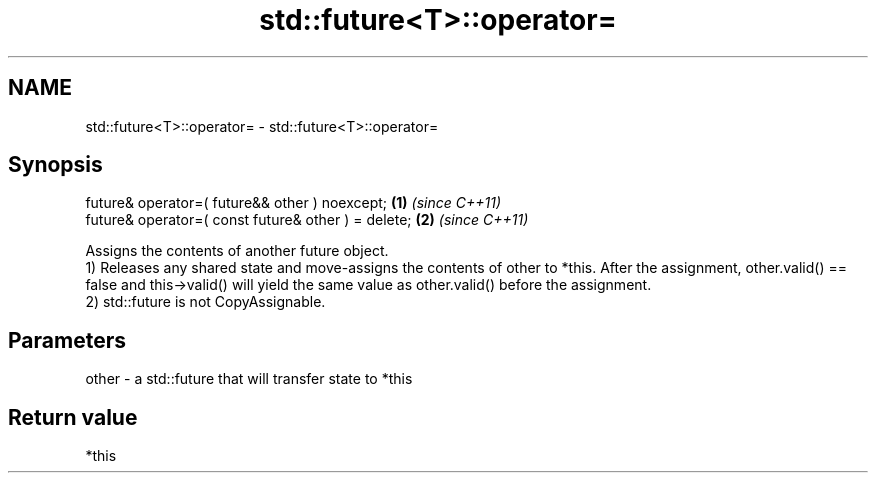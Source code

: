 .TH std::future<T>::operator= 3 "2020.03.24" "http://cppreference.com" "C++ Standard Libary"
.SH NAME
std::future<T>::operator= \- std::future<T>::operator=

.SH Synopsis

  future& operator=( future&& other ) noexcept;      \fB(1)\fP \fI(since C++11)\fP
  future& operator=( const future& other ) = delete; \fB(2)\fP \fI(since C++11)\fP

  Assigns the contents of another future object.
  1) Releases any shared state and move-assigns the contents of other to *this. After the assignment, other.valid() == false and this->valid() will yield the same value as other.valid() before the assignment.
  2) std::future is not CopyAssignable.

.SH Parameters


  other - a std::future that will transfer state to *this


.SH Return value

  *this



